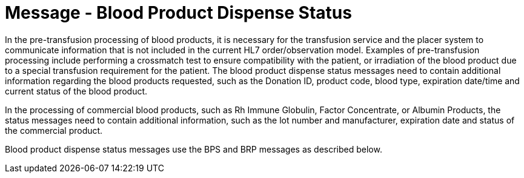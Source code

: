 = Message - Blood Product Dispense Status
:v291_section: "4.13.4"
:v2_section_name: "BPS – Blood Product Dispense Status Message (Event O29) "
:generated: "Thu, 01 Aug 2024 15:25:17 -0600"

In the pre-transfusion processing of blood products, it is necessary for the transfusion service and the placer system to communicate information that is not included in the current HL7 order/observation model. Examples of pre-transfusion processing include performing a crossmatch test to ensure compatibility with the patient, or irradiation of the blood product due to a special transfusion requirement for the patient. The blood product dispense status messages need to contain additional information regarding the blood products requested, such as the Donation ID, product code, blood type, expiration date/time and current status of the blood product.

In the processing of commercial blood products, such as Rh Immune Globulin, Factor Concentrate, or Albumin Products, the status messages need to contain additional information, such as the lot number and manufacturer, expiration date and status of the commercial product.

Blood product dispense status messages use the BPS and BRP messages as described below.

[message_structure-table]

[ack_chor-table]

